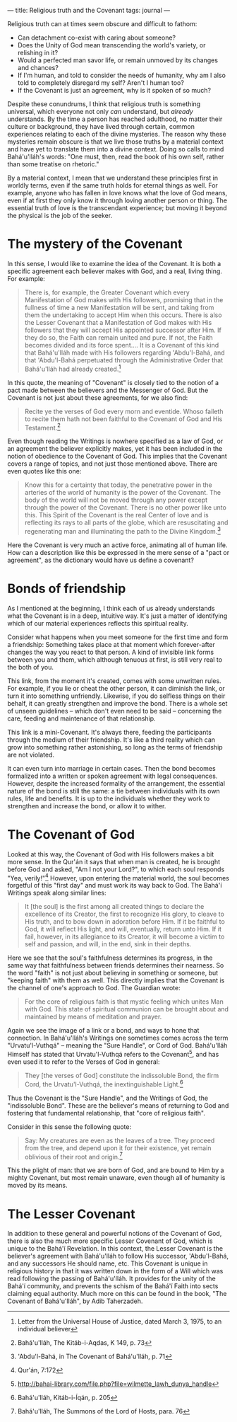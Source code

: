 :PROPERTIES:
:ID:       A72FB548-A920-40B7-813F-F02285E99D1D
:SLUG:     religious-truth
:END:
---
title: Religious truth and the Covenant
tags: journal
---

Religious truth can at times seem obscure and difficult to fathom:

- Can detachment co-exist with caring about someone?
- Does the Unity of God mean transcending the world's variety, or
  relishing in it?
- Would a perfected man savor life, or remain unmoved by its changes and
  chances?
- If I'm human, and told to consider the needs of humanity, why am I
  also told to completely disregard my self? Aren't I human too?
- If the Covenant is just an agreement, why is it spoken of so much?

Despite these conundrums, I think that religious truth is something
universal, which everyone not only /can/ understand, but /already/
understands. By the time a person has reached adulthood, no matter their
culture or background, they have lived through certain, common
experiences relating to each of the divine mysteries. The reason why
these mysteries remain obscure is that we live those truths by a
material context and have yet to translate them into a divine context.
Doing so calls to mind Bahá'u'lláh's words: "One must, then, read the
book of his own self, rather than some treatise on rhetoric."

By a material context, I mean that we understand these principles first
in worldly terms, even if the same truth holds for eternal things as
well. For example, anyone who has fallen in love knows what the love of
God means, even if at first they only know it through loving another
person or thing. The essential truth of love is the transcendant
experience; but moving it beyond the physical is the job of the seeker.

#+begin_html
  <!--more-->
#+end_html

* The mystery of the Covenant
:PROPERTIES:
:CUSTOM_ID: the-mystery-of-the-covenant
:END:
In this sense, I would like to examine the idea of the Covenant. It is
both a specific agreement each believer makes with God, and a real,
living thing. For example:

#+BEGIN_QUOTE
There is, for example, the Greater Covenant which every Manifestation of
God makes with His followers, promising that in the fullness of time a
new Manifestation will be sent, and taking from them the undertaking to
accept Him when this occurs. There is also the Lesser Covenant that a
Manifestation of God makes with His followers that they will accept His
appointed successor after Him. If they do so, the Faith can remain
united and pure. If not, the Faith becomes divided and its force
spent.... It is a Covenant of this kind that Bahá'u'lláh made with His
followers regarding 'Abdu'l-Bahá, and that 'Abdu'l-Bahá perpetuated
through the Administrative Order that Bahá'u'lláh had already
created.[fn:1]

#+END_QUOTE

In this quote, the meaning of "Covenant" is closely tied to the notion
of a pact made between the believers and the Messenger of God. But the
Covenant is not just about these agreements, for we also find:

#+BEGIN_QUOTE
Recite ye the verses of God every morn and eventide. Whoso faileth to
recite them hath not been faithful to the Covenant of God and His
Testament.[fn:2]

#+END_QUOTE

Even though reading the Writings is nowhere specified as a law of God,
or an agreement the believer explicitly makes, yet it has been included
in the notion of obedience to the Covenant of God. This implies that the
Covenant covers a range of topics, and not just those mentioned above.
There are even quotes like this one:

#+BEGIN_QUOTE
Know this for a certainty that today, the penetrative power in the
arteries of the world of humanity is the power of the Covenant. The body
of the world will not be moved through any power except through the
power of the Covenant. There is no other power like unto this. This
Spirit of the Covenant is the real Center of love and is reflecting its
rays to all parts of the globe, which are resuscitating and regenerating
man and illuminating the path to the Divine Kingdom.[fn:3]

#+END_QUOTE

Here the Covenant is very much an active force, animating all of human
life. How can a description like this be expressed in the mere sense of
a "pact or agreement", as the dictionary would have us define a
covenant?

* Bonds of friendship
:PROPERTIES:
:CUSTOM_ID: bonds-of-friendship
:END:
As I mentioned at the beginning, I think each of us already understands
what the Covenant is in a deep, intuitive way. It's just a matter of
identifying which of our material experiences reflects this spiritual
reality.

Consider what happens when you meet someone for the first time and form
a friendship: Something takes place at that moment which forever-after
changes the way you react to that person. A kind of invisible link forms
between you and them, which although tenuous at first, is still very
real to the both of you.

This link, from the moment it's created, comes with some unwritten
rules. For example, if you lie or cheat the other person, it can
diminish the link, or turn it into something unfriendly. Likewise, if
you do selfless things on their behalf, it can greatly strengthen and
improve the bond. There is a whole set of unseen guidelines -- which
don't even need to be said -- concerning the care, feeding and
maintenance of that relationship.

This link is a mini-Covenant. It's always there, feeding the
participants through the medium of their friendship. It's like a third
reality which can grow into something rather astonishing, so long as the
terms of friendship are not violated.

It can even turn into marriage in certain cases. Then the bond becomes
formalized into a written or spoken agreement with legal consequences.
However, despite the increased formality of the arrangement, the
essential nature of the bond is still the same: a tie between
individuals with its own rules, life and benefits. It is up to the
individuals whether they work to strengthen and increase the bond, or
allow it to wither.

* The Covenant of God
:PROPERTIES:
:CUSTOM_ID: the-covenant-of-god
:END:
Looked at this way, the Covenant of God with His followers makes a bit
more sense. In the Qur'án it says that when man is created, he is
brought before God and asked, "Am I not your Lord?", to which each soul
responds "Yea, verily!"[fn:4] However, upon entering the material world,
the soul becomes forgetful of this "first day" and must work its way
back to God. The Bahá'í Writings speak along similar lines:

#+BEGIN_QUOTE
It [the soul] is the first among all created things to declare the
excellence of its Creator, the first to recognize His glory, to cleave
to His truth, and to bow down in adoration before Him. If it be faithful
to God, it will reflect His light, and will, eventually, return unto
Him. If it fail, however, in its allegiance to its Creator, it will
become a victim to self and passion, and will, in the end, sink in their
depths.

#+END_QUOTE

Here we see that the soul's faithfulness determines its progress, in the
same way that faithfulness between friends determines their nearness. So
the word "faith" is not just about believing in something or someone,
but "keeping faith" with them as well. This directly implies that the
Covenant is the channel of one's approach to God. The Guardian wrote:

#+BEGIN_QUOTE
For the core of religious faith is that mystic feeling which unites Man
with God. This state of spiritual communion can be brought about and
maintained by means of meditation and prayer.

#+END_QUOTE

Again we see the image of a link or a bond, and ways to hone that
connection. In Bahá'u'lláh's Writings one sometimes comes across the
term "Urvatu'l-Vuthqá" -- meaning the "Sure Handle", or Cord of God.
Bahá'u'lláh Himself has stated that Urvatu'l-Vuthqá refers to the
Covenant[fn:5], and has even used it to refer to the Verses of God in
general:

#+BEGIN_QUOTE
They [the verses of God] constitute the indissoluble Bond, the firm
Cord, the Urvatu'l-Vuthqá, the inextinguishable Light.[fn:6]

#+END_QUOTE

Thus the Covenant is the "Sure Handle", and the Writings of God, the
"indissoluble Bond". These are the believer's means of returning to God
and fostering that fundamental relationship, that "core of religious
faith".

Consider in this sense the following quote:

#+BEGIN_QUOTE
Say: My creatures are even as the leaves of a tree. They proceed from
the tree, and depend upon it for their existence, yet remain oblivious
of their root and origin.[fn:7]

#+END_QUOTE

This the plight of man: that we are born of God, and are bound to Him by
a mighty Covenant, but most remain unaware, even though all of humanity
is moved by its means.

* The Lesser Covenant
:PROPERTIES:
:CUSTOM_ID: the-lesser-covenant
:END:
In addition to these general and powerful notions of the Covenant of
God, there is also the much more specific Lesser Covenant of God, which
is unique to the Bahá'í Revelation. In this context, the Lesser Covenant
is the believer's agreement with Bahá'u'lláh to follow His successor,
'Abdu'l-Bahá, and any successors He should name, etc. This Covenant is
unique in religious history in that it was written down in the form of a
Will which was read following the passing of Bahá'u'lláh. It provides
for the unity of the Bahá'í community, and prevents the schism of the
Bahá'í Faith into sects claiming equal authority. Much more on this can
be found in the book, "The Covenant of Bahá'u'lláh", by Adib Taherzadeh.

[fn:1] Letter from the Universal House of Justice, dated March 3, 1975,
       to an individual believer

[fn:2] Bahá'u'lláh, The Kitáb-i-Aqdas, K 149, p. 73

[fn:3] 'Abdu'l-Bahá, in The Covenant of Bahá'u'lláh, p. 71

[fn:4] Qur'án, 7:172

[fn:5] http://bahai-library.com/file.php?file=wilmette_lawh_dunya_handle

[fn:6] Bahá'u'lláh, Kitáb-i-Íqán, p. 205

[fn:7] Bahá'u'lláh, The Summons of the Lord of Hosts, para. 76
